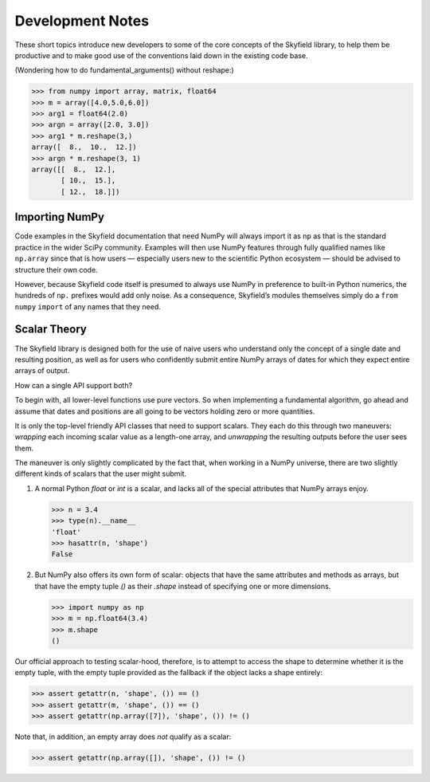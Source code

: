 
===================
 Development Notes
===================

These short topics introduce new developers to some of the core concepts
of the Skyfield library, to help them be productive and to make good use
of the conventions laid down in the existing code base.

(Wondering how to do fundamental_arguments() without reshape:)

>>> from numpy import array, matrix, float64
>>> m = array([4.0,5.0,6.0])
>>> arg1 = float64(2.0)
>>> argn = array([2.0, 3.0])
>>> arg1 * m.reshape(3,)
array([  8.,  10.,  12.])
>>> argn * m.reshape(3, 1)
array([[  8.,  12.],
       [ 10.,  15.],
       [ 12.,  18.]])

Importing NumPy
===============

Code examples in the Skyfield documentation that need NumPy
will always import it as ``np``
as that is the standard practice in the wider SciPy community.
Examples will then use NumPy features
through fully qualified names like ``np.array``
since that is how users —
especially users new to the scientific Python ecosystem —
should be advised to structure their own code.

However, because Skyfield code itself
is presumed to always use NumPy
in preference to built-in Python numerics,
the hundreds of ``np.`` prefixes would add only noise.
As a consequence, Skyfield’s modules themselves simply do a
``from`` ``numpy`` ``import`` of any names that they need.

Scalar Theory
=============

The Skyfield library is designed both for the use of naive users who
understand only the concept of a single date and resulting position, as
well as for users who confidently submit entire NumPy arrays of dates
for which they expect entire arrays of output.

How can a single API support both?

To begin with, all lower-level functions use pure vectors.  So when
implementing a fundamental algorithm, go ahead and assume that dates and
positions are all going to be vectors holding zero or more quantities.

It is only the top-level friendly API classes that need to support
scalars.  They each do this through two maneuvers: *wrapping* each
incoming scalar value as a length-one array, and *unwrapping* the
resulting outputs before the user sees them.

The maneuver is only slightly complicated by the fact that, when working
in a NumPy universe, there are two slightly different kinds of scalars
that the user might submit.

1. A normal Python `float` or `int` is a scalar, and lacks all of the
   special attributes that NumPy arrays enjoy.

   >>> n = 3.4
   >>> type(n).__name__
   'float'
   >>> hasattr(n, 'shape')
   False

2. But NumPy also offers its own form of scalar: objects that have the
   same attributes and methods as arrays, but that have the empty tuple
   `()` as their `.shape` instead of specifying one or more dimensions.

   >>> import numpy as np
   >>> m = np.float64(3.4)
   >>> m.shape
   ()

Our official approach to testing scalar-hood, therefore, is to attempt
to access the shape to determine whether it is the empty tuple, with the
empty tuple provided as the fallback if the object lacks a shape
entirely:

>>> assert getattr(n, 'shape', ()) == ()
>>> assert getattr(m, 'shape', ()) == ()
>>> assert getattr(np.array([7]), 'shape', ()) != ()

Note that, in addition, an empty array does *not* qualify as a scalar:

>>> assert getattr(np.array([]), 'shape', ()) != ()
